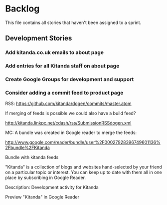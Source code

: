 * Backlog

This file contains all stories that haven't been assigned to a sprint.

** Development Stories

*** Add kitanda.co.uk emails to about page
*** Add entries for all Kitanda staff on about page
*** Create Google Groups for development and support
*** Consider adding a commit feed to product page

RSS: https://github.com/kitanda/dogen/commits/master.atom

If merging of feeds is possible we could also have a build feed?

http://kitanda.linkpc.net/cdash/rss/SubmissionRSSdogen.xml

MC: A bundle was created in Google reader to merge the feeds:

http://www.google.com/reader/bundle/user%2F00027928396749601136%2Fbundle%2FKitanda

Bundle with kitanda feeds

"Kitanda" is a collection of blogs and websites hand-selected by your
friend on a particular topic or interest. You can keep up to date with
them all in one place by subscribing in Google Reader.

Description: Development activity for Kitanda

Preview "Kitanda" in Google Reader

